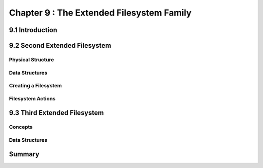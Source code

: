 Chapter 9 : The Extended Filesystem Family
####################################################





9.1 Introduction
============================================


9.2 Second Extended Filesystem
============================================


Physical Structure
---------------------------------


Data Structures
---------------------------------


Creating a Filesystem
---------------------------------


Filesystem Actions
---------------------------------


9.3 Third Extended Filesystem
============================================


Concepts
---------------------------------


Data Structures
---------------------------------


Summary
============================================


